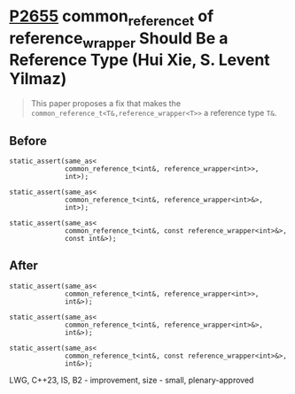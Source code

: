 * [[https://wg21.link/p2655][P2655]] common_reference_t of reference_wrapper Should Be a Reference Type (Hui Xie, S. Levent Yilmaz)
:PROPERTIES:
:CUSTOM_ID: p2655-common_reference_t-of-reference_wrapper-should-be-a-reference-type-hui-xie-s.-levent-yilmaz
:END:

#+begin_quote
This paper proposes a fix that makes the ~common_reference_t<T&,reference_wrapper<T>>~ a reference type ~T&~.
#+end_quote

** Before
#+begin_src c++
static_assert(same_as<
              common_reference_t<int&, reference_wrapper<int>>,
              int>);

static_assert(same_as<
              common_reference_t<int&, reference_wrapper<int>&>,
              int>);

static_assert(same_as<
              common_reference_t<int&, const reference_wrapper<int>&>,
              const int&>);
#+end_src

** After
#+begin_src c++
static_assert(same_as<
              common_reference_t<int&, reference_wrapper<int>>,
              int&>);

static_assert(same_as<
              common_reference_t<int&, reference_wrapper<int>&>,
              int&>);

static_assert(same_as<
              common_reference_t<int&, const reference_wrapper<int>&>,
              int&>);
#+end_src
LWG, C++23, IS, B2 - improvement, size - small, plenary-approved
